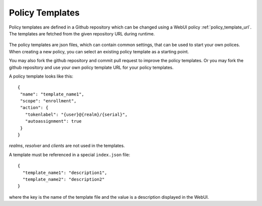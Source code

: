 .. _policy_templates:

Policy Templates
----------------

.. index:: policies, policy templates

Policy templates are defined in a Github repository which can be changed
using a WebUI policy :ref:`policy_template_url`.
The templates are fetched from the given repository URL during runtime.

.. figure:: images/default_templates.png
   :width: 500

The policy templates are json files, which can contain common settings, that
can be used to start your own polices. When creating a new policy, you can
select an existing policy template as a starting point.

You may also fork the github repository and commit pull request to improve
the policy templates. Or you may fork the github repository and use your own
policy template URL for your policy templates.

A policy template looks like this::

   {
    "name": "template_name1",
    "scope": "enrollment",
    "action": {
      "tokenlabel": "{user}@{realm}/{serial}",
      "autoassignment": true
    }
   }

*realms*, *resolver* and *clients* are not used in the templates.

A template must be referenced in a special ``index.json`` file::

   {
     "template_name1": "description1",
     "template_name2": "description2"
   }

where the key is the name of the template file and the value is a description
displayed in the WebUI.
